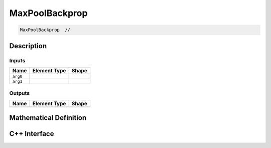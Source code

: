 .. max_pool_backprop.rst:

###############
MaxPoolBackprop
###############

.. code-block:: cpp

   MaxPoolBackprop  // 


Description
===========





Inputs
------

+-----------------+----------------------+--------------------------------+
| Name            | Element Type         | Shape                          |
+=================+======================+================================+
| ``arg0``        |                      |                                |
+-----------------+----------------------+--------------------------------+
| ``arg1``        |                      |                                |
+-----------------+----------------------+--------------------------------+

Outputs
-------

+-----------------+------------------------------+--------------------------------+
| Name            | Element Type                 | Shape                          |
+=================+==============================+================================+
|                 |                              |                                |
+-----------------+------------------------------+--------------------------------+


Mathematical Definition
=======================

.. math::



C++ Interface
=============

.. doxygenclass:: ngraph::op::MaxPoolBackprop
   :project: ngraph
   :members:
